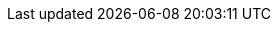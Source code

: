 :partner-solution-project-name: quickstart-eks-rafay-systems
:partner-solution-github-org: aws-quickstart
:partner-product-name: Rafay Kubernetes Management Cloud
:partner-product-short-name: Rafay KMC
:partner-company-name: Rafay Systems
:doc-month: January
:doc-year: 2021
:partner-contributors: Kutumba Manne, {partner-company-name}
// :other-contributors: Akua Mansa, Trek10
:aws-contributors: Janine Singh, AWS IoT Partner team
:aws-ia-contributors: Troy Ameigh and Jay McConnell, AWS Integration & Automation team
:deployment_time: 45–60 minutes
:default_deployment_region: us-east-1
// :private_repo:


// For instructions on creating this deployment guide, refer to "Build your AWS Partner Solution documentation" (https://aws-ia-us-west-2.s3.us-west-2.amazonaws.com/docs/content/index.html#/).